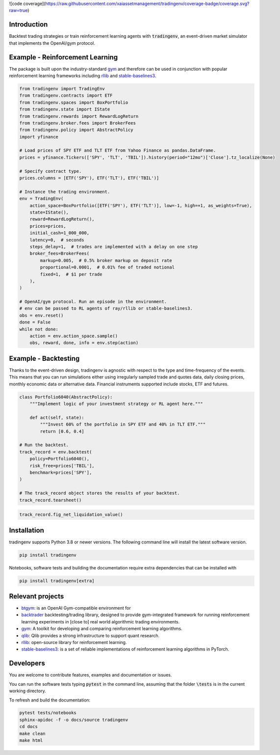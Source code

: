 ![code coverage](https://raw.githubusercontent.com/xaiassetmanagement/tradingenv/coverage-badge/coverage.svg?raw=true)

Introduction
============
Backtest trading strategies or train reinforcement learning agents with
:code:`tradingenv`, an event-driven market simulator that implements the
OpenAI/gym protocol.


Example - Reinforcement Learning
================================
The package is built upon the industry-standard gym_ and therefore can be used
in conjunction with popular reinforcement learning frameworks including rllib_
and stable-baselines3_.

.. code-block:: python

    from tradingenv import TradingEnv
    from tradingenv.contracts import ETF
    from tradingenv.spaces import BoxPortfolio
    from tradingenv.state import IState
    from tradingenv.rewards import RewardLogReturn
    from tradingenv.broker.fees import BrokerFees
    from tradingenv.policy import AbstractPolicy
    import yfinance

    # Load prices of SPY ETF and TLT ETF from Yahoo Finance as pandas.DataFrame.
    prices = yfinance.Tickers(['SPY', 'TLT', 'TBIL']).history(period="12mo")['Close'].tz_localize(None)

    # Specify contract type.
    prices.columns = [ETF('SPY'), ETF('TLT'), ETF('TBIL')]

    # Instance the trading environment.
    env = TradingEnv(
        action_space=BoxPortfolio([ETF('SPY'), ETF('TLT')], low=-1, high=+1, as_weights=True),
        state=IState(),
        reward=RewardLogReturn(),
        prices=prices,
        initial_cash=1_000_000,
        latency=0,  # seconds
        steps_delay=1,  # trades are implemented with a delay on one step
        broker_fees=BrokerFees(
            markup=0.005,  # 0.5% broker markup on deposit rate
            proportional=0.0001,  # 0.01% fee of traded notional
            fixed=1,  # $1 per trade
        ),
    )

    # OpenAI/gym protocol. Run an episode in the environment.
    # env can be passed to RL agents of ray/rllib or stable-baselines3.
    obs = env.reset()
    done = False
    while not done:
        action = env.action_space.sample()
        obs, reward, done, info = env.step(action)


Example - Backtesting
=====================
Thanks to the event-driven design, tradingenv is agnostic with
respect to the type and time-frequency of the events. This means that you can
run simulations either using irregularly sampled trade and quotes data, daily
closing prices, monthly economic data or alternative data. Financial instruments
supported include stocks, ETF and futures.

.. code-block:: python

    class Portfolio6040(AbstractPolicy):
        """Implement logic of your investment strategy or RL agent here."""

        def act(self, state):
            """Invest 60% of the portfolio in SPY ETF and 40% in TLT ETF."""
            return [0.6, 0.4]

    # Run the backtest.
    track_record = env.backtest(
        policy=Portfolio6040(),
        risk_free=prices['TBIL'],
        benchmark=prices['SPY'],
    )

    # The track_record object stores the results of your backtest.
    track_record.tearsheet()


.. figure:: tests/integration/data/tearsheet.png


.. code-block:: python

    track_record.fig_net_liquidation_value()


.. figure:: tests/integration/data/fig_net_liquidation_value.png



Installation
============
tradingenv supports Python 3.8 or newer versions. The following command line
will install the latest software version.

.. code-block:: console

    pip install tradingenv

Notebooks, software tests and building the documentation require extra
dependencies that can be installed with

.. code-block:: console

    pip install tradingenv[extra]


Relevant projects
=================
- btgym_: is an OpenAI Gym-compatible environment for
- backtrader_ backtesting/trading library, designed to provide gym-integrated framework for running reinforcement learning experiments in [close to] real world algorithmic trading environments.
- gym_: A toolkit for developing and comparing reinforcement learning algorithms.
- qlib_: Qlib provides a strong infrastructure to support quant research.
- rllib_: open-source library for reinforcement learning.
- stable-baselines3_: is a set of reliable implementations of reinforcement learning algorithms in PyTorch.


Developers
==========
You are welcome to contribute features, examples and documentation or issues.

You can run the software tests typing :code:`pytest` in the command line,
assuming that the folder :code:`\tests` is in the current working directory.

To refresh and build the documentation:

.. code-block::

   pytest tests/notebooks
   sphinx-apidoc -f -o docs/source tradingenv
   cd docs
   make clean
   make html


.. Hyperlinks.
.. _btgym: https://github.com/Kismuz/btgym
.. _backtrader: https://github.com/backtrader/backtrader
.. _gym: https://github.com/openai/gym
.. _qlib: https://github.com/microsoft/qlib
.. _rllib: https://docs.ray.io/en/latest/rllib/
.. _stable-baselines3: https://github.com/hill-a/stable-baselines
